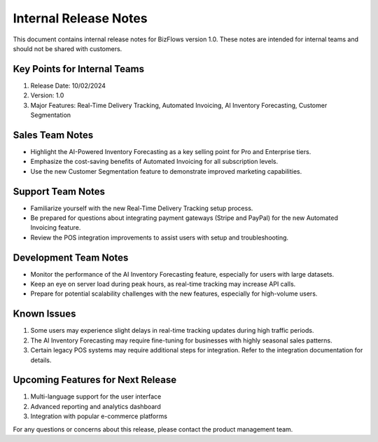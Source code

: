 Internal Release Notes
======================

This document contains internal release notes for BizFlows version 1.0. These notes are intended for internal teams and should not be shared with customers.

Key Points for Internal Teams
-----------------------------

1. Release Date: 10/02/2024
2. Version: 1.0
3. Major Features: Real-Time Delivery Tracking, Automated Invoicing, AI Inventory Forecasting, Customer Segmentation

Sales Team Notes
----------------

- Highlight the AI-Powered Inventory Forecasting as a key selling point for Pro and Enterprise tiers.
- Emphasize the cost-saving benefits of Automated Invoicing for all subscription levels.
- Use the new Customer Segmentation feature to demonstrate improved marketing capabilities.

Support Team Notes
------------------

- Familiarize yourself with the new Real-Time Delivery Tracking setup process.
- Be prepared for questions about integrating payment gateways (Stripe and PayPal) for the new Automated Invoicing feature.
- Review the POS integration improvements to assist users with setup and troubleshooting.

Development Team Notes
----------------------

- Monitor the performance of the AI Inventory Forecasting feature, especially for users with large datasets.
- Keep an eye on server load during peak hours, as real-time tracking may increase API calls.
- Prepare for potential scalability challenges with the new features, especially for high-volume users.

Known Issues
------------

1. Some users may experience slight delays in real-time tracking updates during high traffic periods.
2. The AI Inventory Forecasting may require fine-tuning for businesses with highly seasonal sales patterns.
3. Certain legacy POS systems may require additional steps for integration. Refer to the integration documentation for details.

Upcoming Features for Next Release
----------------------------------

1. Multi-language support for the user interface
2. Advanced reporting and analytics dashboard
3. Integration with popular e-commerce platforms

For any questions or concerns about this release, please contact the product management team.
